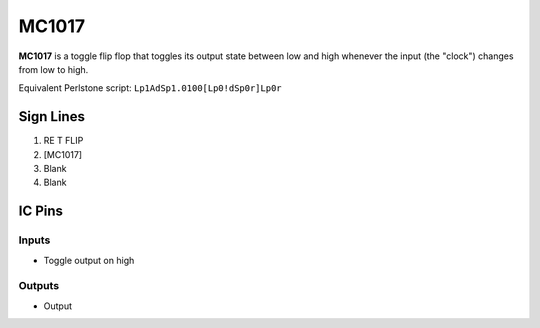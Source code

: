 ======
MC1017
======

**MC1017** is a toggle flip flop that toggles its output state between low and high whenever the input (the "clock") changes from low to high.

Equivalent Perlstone script: ``Lp1AdSp1.0100[Lp0!dSp0r]Lp0r``


Sign Lines
==========

1. RE T FLIP
2. [MC1017]
3. Blank
4. Blank


IC Pins
=======


Inputs
------

- Toggle output on high

Outputs
-------

- Output

